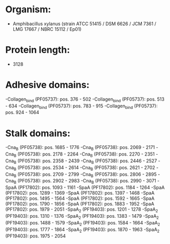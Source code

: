 * Organism:
- Amphibacillus xylanus (strain ATCC 51415 / DSM 6626 / JCM 7361 / LMG 17667 / NBRC 15112 / Ep01)
* Protein length:
- 3128
* Adhesive domains:
-Collagen_bind (PF05737): pos. 376 - 502
-Collagen_bind (PF05737): pos. 513 - 634
-Collagen_bind (PF05737): pos. 783 - 915
-Collagen_bind (PF05737): pos. 924 - 1064
* Stalk domains:
-Cna_B (PF05738): pos. 1685 - 1776
-Cna_B (PF05738): pos. 2069 - 2171
-Cna_B (PF05738): pos. 2178 - 2264
-Cna_B (PF05738): pos. 2270 - 2351
-Cna_B (PF05738): pos. 2358 - 2439
-Cna_B (PF05738): pos. 2446 - 2527
-Cna_B (PF05738): pos. 2534 - 2614
-Cna_B (PF05738): pos. 2621 - 2702
-Cna_B (PF05738): pos. 2709 - 2799
-Cna_B (PF05738): pos. 2806 - 2895
-Cna_B (PF05738): pos. 2902 - 2983
-Cna_B (PF05738): pos. 2990 - 3071
-SpaA (PF17802): pos. 1093 - 1161
-SpaA (PF17802): pos. 1184 - 1264
-SpaA (PF17802): pos. 1289 - 1369
-SpaA (PF17802): pos. 1397 - 1468
-SpaA (PF17802): pos. 1495 - 1564
-SpaA (PF17802): pos. 1592 - 1665
-SpaA (PF17802): pos. 1790 - 1856
-SpaA (PF17802): pos. 1883 - 1952
-SpaA (PF17802): pos. 1979 - 2051
-SpaA_2 (PF19403): pos. 1201 - 1278
-SpaA_2 (PF19403): pos. 1310 - 1376
-SpaA_2 (PF19403): pos. 1383 - 1479
-SpaA_2 (PF19403): pos. 1488 - 1579
-SpaA_2 (PF19403): pos. 1584 - 1664
-SpaA_2 (PF19403): pos. 1777 - 1864
-SpaA_2 (PF19403): pos. 1870 - 1963
-SpaA_2 (PF19403): pos. 1975 - 2054

